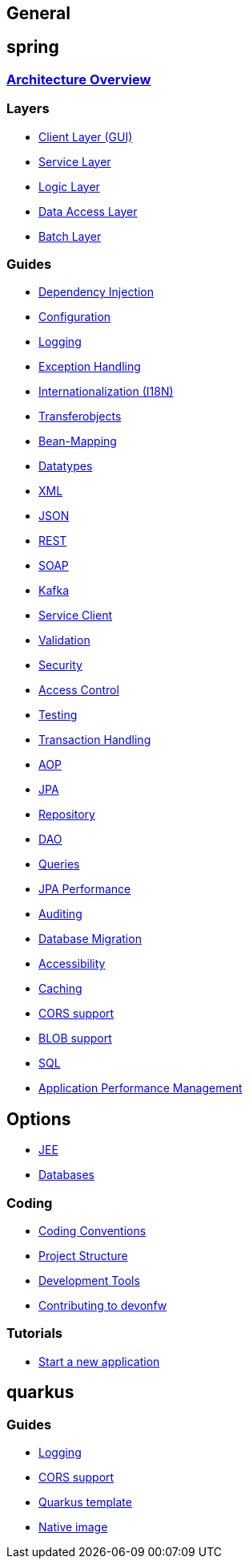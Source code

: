 == General

== spring

=== link:architecture.asciidoc[Architecture Overview]

=== Layers
* link:guide-client-layer.asciidoc[Client Layer (GUI)]
* link:guide-service-layer.asciidoc[Service Layer]
* link:guide-logic-layer.asciidoc[Logic Layer]
* link:guide-dataaccess-layer.asciidoc[Data Access Layer]
* link:guide-batch-layer.asciidoc[Batch Layer]

=== Guides
* link:guide-dependency-injection.asciidoc[Dependency Injection]
* link:guide-configuration.asciidoc[Configuration]
* link:guide-logging.asciidoc[Logging]
* link:guide-exceptions.asciidoc[Exception Handling]
* link:guide-i18n.asciidoc[Internationalization (I18N)]
* link:guide-transferobject.asciidoc[Transferobjects]
* link:guide-beanmapping.asciidoc[Bean-Mapping]
* link:guide-datatype.asciidoc[Datatypes]
* link:guide-xml.asciidoc[XML]
* link:guide-json.asciidoc[JSON]
* link:guide-rest.asciidoc[REST]
* link:guide-soap.asciidoc[SOAP]
* link:guide-kafka.asciidoc[Kafka]
* link:guide-service-client.asciidoc[Service Client]
* link:guide-validation.asciidoc[Validation]
* link:guide-security.asciidoc[Security]
* link:guide-access-control.asciidoc[Access Control]
* link:guide-testing.asciidoc[Testing]
* link:guide-transactions.asciidoc[Transaction Handling]
* link:guide-aop.asciidoc[AOP]
* link:guide-jpa.asciidoc[JPA]
* link:guide-repository.asciidoc[Repository]
* link:guide-dao.asciidoc[DAO]
* link:guide-jpa-query.asciidoc[Queries]
* link:guide-jpa-performance.asciidoc[JPA Performance]
* link:guide-auditing.asciidoc[Auditing]
* link:guide-database-migration.asciidoc[Database Migration]
* link:guide-accessibility.asciidoc[Accessibility]
* link:guide-caching.asciidoc[Caching]
* link:guide-cors-support.asciidoc[CORS support]
* link:guide-blob-support.asciidoc[BLOB support]
* link:guide-sql.asciidoc[SQL]
* link:guide-apm.asciidoc[Application Performance Management]

== Options
* link:guide-jee.asciidoc[JEE]
* https://github.com/devonfw/devonfw-guide/blob/master/general/db/guide-database.asciidoc[Databases]

=== Coding 
* link:coding-conventions.asciidoc[Coding Conventions]
* link:guide-structure.asciidoc[Project Structure]
* link:coding-tools.asciidoc[Development Tools]
* https://github.com/devonfw/.github/blob/master/CONTRIBUTING.asciidoc#contributing[Contributing to devonfw]

=== Tutorials
* link:tutorial-newapp.asciidoc[Start a new application]

== quarkus

=== Guides
* link:quarkus/guide-logging.asciidoc[Logging]
* link:quarkus/guide-cors-support.asciidoc[CORS support]
* link:quarkus/quarkus-template.asciidoc[Quarkus template]
* link:quarkus/guide-native-image.asciidoc[Native image]
